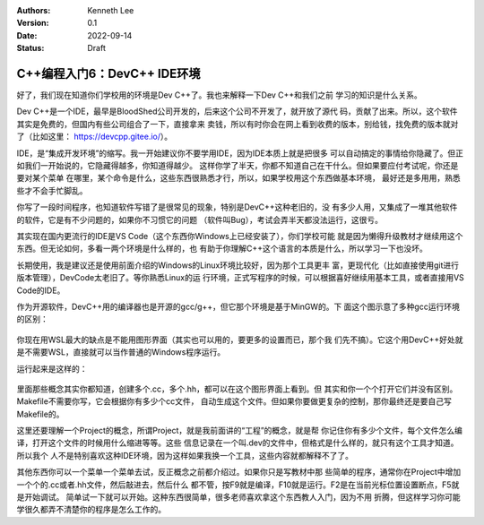 .. Kenneth Lee 版权所有 2022

:Authors: Kenneth Lee
:Version: 0.1
:Date: 2022-09-14
:Status: Draft

C++编程入门6：DevC++ IDE环境
****************************

好了，我们现在知道你们学校用的环境是Dev C++了。我也来解释一下Dev C++和我们之前
学习的知识是什么关系。

Dev C++是一个IDE，最早是BloodShed公司开发的，后来这个公司不开发了，就开放了源代
码，贡献了出来。所以，这个软件其实是免费的，但国内有些公司组合了一下，直接拿来
卖钱，所以有时你会在网上看到收费的版本，别给钱，找免费的版本就对了（比如这里：
https://devcpp.gitee.io/）。

IDE，是“集成开发环境”的缩写。我一开始建议你不要学用IDE，因为IDE本质上就是把很多
可以自动搞定的事情给你隐藏了。但正如我们一开始说的，它隐藏得越多，你知道得越少。
这样你学了半天，你都不知道自己在干什么。但如果要应付考试呢，你还是要对某个菜单
在哪里，某个命令是什么，这些东西很熟悉才行，所以，如果学校用这个东西做基本环境，
最好还是多用用，熟悉些才不会手忙脚乱。

你写了一段时间程序，也知道软件写错了是很常见的现象，特别是DevC++这种老旧的，没
有多少人用，又集成了一堆其他软件的软件，它是有不少问题的，如果你不习惯它的问题
（软件叫Bug），考试会弄半天都没法运行，这很亏。

其实现在国内更流行的IDE是VS Code（这个东西你Windows上已经安装了），你们学校可能
就是因为懒得升级教材才继续用这个东西。但无论如何，多看一两个环境是什么样的，也
有助于你理解C++这个语言的本质是什么，所以学习一下也没坏。

长期使用，我是建议还是使用前面介绍的Windows的Linux环境比较好，因为那个工具更丰
富，更现代化（比如直接使用git进行版本管理），DevCode太老旧了。等你熟悉Linux的运
行环境，正式写程序的时候，可以根据喜好继续用基本工具，或者直接用VS Code的IDE。

作为开源软件，DevC++用的编译器也是开源的gcc/g++，但它那个环境是基于MinGW的。下
面这个图示意了多种gcc运行环境的区别：

.. figure:: _static/c++开发环境的原理.svg

你现在用WSL最大的缺点是不能用图形界面（其实也可以用的，要更多的设置而已，那个我
们先不搞）。它这个用DevC++好处就是不需要WSL，直接就可以当作普通的Windows程序运行。

运行起来是这样的：

.. figure:: _static/devc++.jpg

里面那些概念其实你都知道，创建多个.cc，多个.hh，都可以在这个图形界面上看到。但
其实和你一个个打开它们并没有区别。Makefile不需要你写，它会根据你有多少个cc文件，
自动生成这个文件。但如果你要做更复杂的控制，那你最终还是要自己写Makefile的。

这里还要理解一个Project的概念，所谓Project，就是我前面讲的“工程”的概念，就是帮
你记住你有多少个文件，每个文件怎么编译，打开这个文件的时候用什么缩进等等。这些
信息记录在一个叫.dev的文件中，但格式是什么样的，就只有这个工具才知道。所以我个
人不是特别喜欢这种IDE环境，因为这样如果我换一个工具，这些内容就都解释不了了。

其他东西你可以一个菜单一个菜单去试，反正概念之前都介绍过。如果你只是写教材中那
些简单的程序，通常你在Project中增加一个个的.cc或者.hh文件，然后敲进去，然后什么
都不管，按F9就是编译，F10就是运行。F2是在当前光标位置设置断点，F5就是开始调试。
简单试一下就可以开始。这种东西很简单，很多老师喜欢拿这个东西教人入门，因为不用
折腾，但这样学习你可能学很久都弄不清楚你的程序是怎么工作的。
